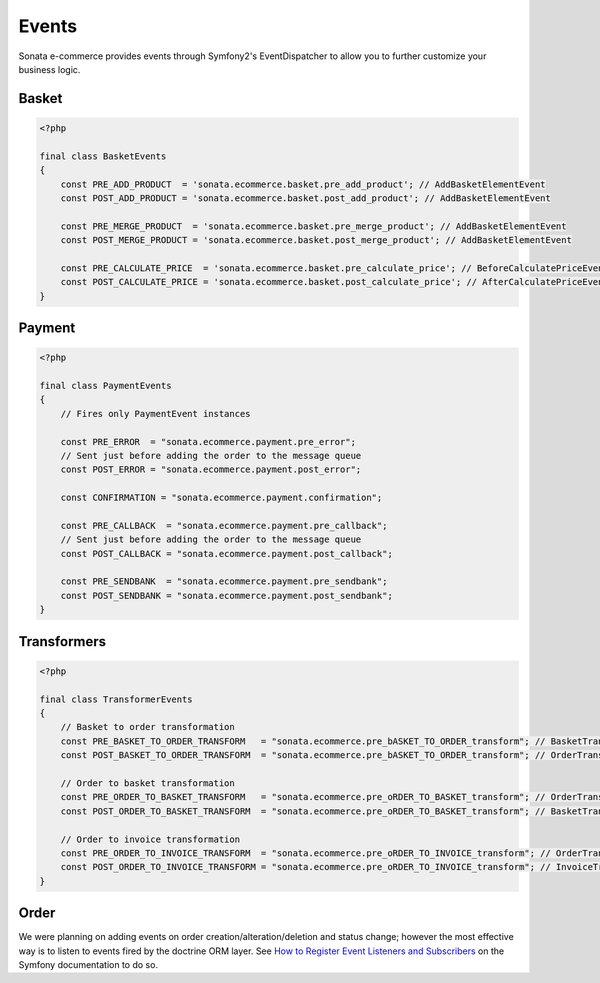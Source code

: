 .. index::
    single: Event
    single: Product
    single: Order
    single: Invoice
    single: Basket
    pair: Event; Architecture

======
Events
======

Sonata e-commerce provides events through Symfony2's EventDispatcher to allow you to further customize your business logic.

Basket
------

.. code-block:: php

    <?php

    final class BasketEvents
    {
        const PRE_ADD_PRODUCT  = 'sonata.ecommerce.basket.pre_add_product'; // AddBasketElementEvent
        const POST_ADD_PRODUCT = 'sonata.ecommerce.basket.post_add_product'; // AddBasketElementEvent

        const PRE_MERGE_PRODUCT  = 'sonata.ecommerce.basket.pre_merge_product'; // AddBasketElementEvent
        const POST_MERGE_PRODUCT = 'sonata.ecommerce.basket.post_merge_product'; // AddBasketElementEvent

        const PRE_CALCULATE_PRICE  = 'sonata.ecommerce.basket.pre_calculate_price'; // BeforeCalculatePriceEvent
        const POST_CALCULATE_PRICE = 'sonata.ecommerce.basket.post_calculate_price'; // AfterCalculatePriceEvent
    }

Payment
-------

.. code-block:: php

    <?php

    final class PaymentEvents
    {
        // Fires only PaymentEvent instances

        const PRE_ERROR  = "sonata.ecommerce.payment.pre_error";
        // Sent just before adding the order to the message queue
        const POST_ERROR = "sonata.ecommerce.payment.post_error";

        const CONFIRMATION = "sonata.ecommerce.payment.confirmation";

        const PRE_CALLBACK  = "sonata.ecommerce.payment.pre_callback";
        // Sent just before adding the order to the message queue
        const POST_CALLBACK = "sonata.ecommerce.payment.post_callback";

        const PRE_SENDBANK  = "sonata.ecommerce.payment.pre_sendbank";
        const POST_SENDBANK = "sonata.ecommerce.payment.post_sendbank";
    }


Transformers
------------

.. code-block:: php

    <?php

    final class TransformerEvents
    {
        // Basket to order transformation
        const PRE_BASKET_TO_ORDER_TRANSFORM   = "sonata.ecommerce.pre_bASKET_TO_ORDER_transform"; // BasketTransformEvent
        const POST_BASKET_TO_ORDER_TRANSFORM  = "sonata.ecommerce.pre_bASKET_TO_ORDER_transform"; // OrderTransformEvent

        // Order to basket transformation
        const PRE_ORDER_TO_BASKET_TRANSFORM   = "sonata.ecommerce.pre_oRDER_TO_BASKET_transform"; // OrderTransformEvent
        const POST_ORDER_TO_BASKET_TRANSFORM  = "sonata.ecommerce.pre_oRDER_TO_BASKET_transform"; // BasketTransformEvent

        // Order to invoice transformation
        const PRE_ORDER_TO_INVOICE_TRANSFORM  = "sonata.ecommerce.pre_oRDER_TO_INVOICE_transform"; // OrderTransformEvent
        const POST_ORDER_TO_INVOICE_TRANSFORM = "sonata.ecommerce.pre_oRDER_TO_INVOICE_transform"; // InvoiceTransformEvent
    }

Order
-----

We were planning on adding events on order creation/alteration/deletion and status change; however the most effective way is to listen to events fired by the doctrine ORM layer. See `How to Register Event Listeners and Subscribers <http://symfony.com/doc/current/cookbook/doctrine/event_listeners_subscribers.html>`_ on the Symfony documentation to do so.